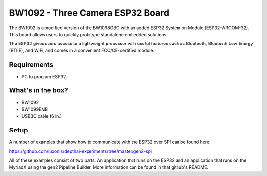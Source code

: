 .. _bw1092:

BW1092 - Three Camera ESP32 Board
########################


.. image:: /_static/images/products/bw1092.jpg
  :alt: ESP32 SoM

The BW1092 is a modified version of the BW1098OBC with an added ESP32 System on Module (ESP32-WROOM-32). This board allows users to quickly prototype standalone embedded solutions. 

The ESP32 gives users access to a lightweight processor with useful features such as Bluetooth, Bluetooth Low Energy (BTLE), and WiFi, and comes in a convenient FCC/CE-certified module.

Requirements
************
- PC to program ESP32. 

What's in the box?
******************
- BW1092
- BW1099EMB
- USB3C cable (6 in.)


Setup
*****
A number of examples that show how to communicate with the ESP32 over SPI can be found here:

https://github.com/luxonis/depthai-experiments/tree/master/gen2-spi

All of these examples consist of two parts: An application that runs on the ESP32 and an application that runs on the MyriadX using the gen2 Pipeline Builder. More information can be found in that github's README. 

